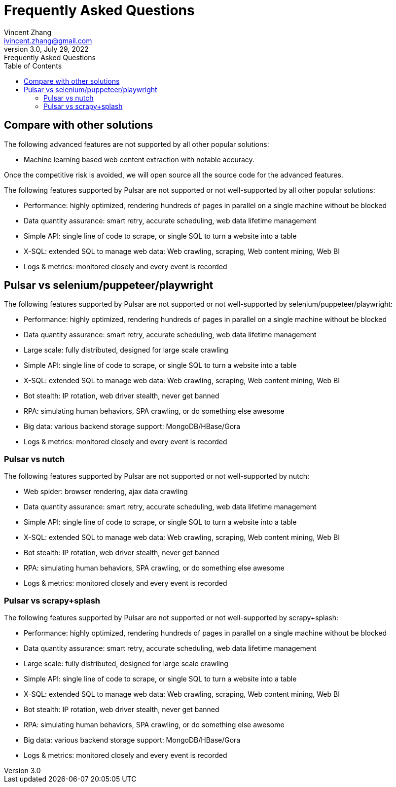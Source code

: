 = Frequently Asked Questions
Vincent Zhang <ivincent.zhang@gmail.com>
3.0, July 29, 2022: Frequently Asked Questions
:toc:
:icons: font
:url-quickref: https://docs.asciidoctor.org/asciidoc/latest/syntax-quick-reference/

== Compare with other solutions

The following advanced features are not supported by all other popular solutions:

* Machine learning based web content extraction with notable accuracy.

Once the competitive risk is avoided, we will open source all the source code for the advanced features.

The following features supported by Pulsar are not supported or not well-supported by all other popular solutions:

* Performance: highly optimized, rendering hundreds of pages in parallel on a single machine without be blocked
* Data quantity assurance: smart retry, accurate scheduling, web data lifetime management
* Simple API: single line of code to scrape, or single SQL to turn a website into a table
* X-SQL: extended SQL to manage web data: Web crawling, scraping, Web content mining, Web BI
* Logs &amp; metrics: monitored closely and every event is recorded

== Pulsar vs selenium/puppeteer/playwright
The following features supported by Pulsar are not supported or not well-supported by selenium/puppeteer/playwright:

* Performance: highly optimized, rendering hundreds of pages in parallel on a single machine without be blocked
* Data quantity assurance: smart retry, accurate scheduling, web data lifetime management
* Large scale: fully distributed, designed for large scale crawling
* Simple API: single line of code to scrape, or single SQL to turn a website into a table
* X-SQL: extended SQL to manage web data: Web crawling, scraping, Web content mining, Web BI
* Bot stealth: IP rotation, web driver stealth, never get banned
* RPA: simulating human behaviors, SPA crawling, or do something else awesome
* Big data: various backend storage support: MongoDB/HBase/Gora
* Logs &amp; metrics: monitored closely and every event is recorded

=== Pulsar vs nutch
The following features supported by Pulsar are not supported or not well-supported by nutch:

* Web spider: browser rendering, ajax data crawling
* Data quantity assurance: smart retry, accurate scheduling, web data lifetime management
* Simple API: single line of code to scrape, or single SQL to turn a website into a table
* X-SQL: extended SQL to manage web data: Web crawling, scraping, Web content mining, Web BI
* Bot stealth: IP rotation, web driver stealth, never get banned
* RPA: simulating human behaviors, SPA crawling, or do something else awesome
* Logs &amp; metrics: monitored closely and every event is recorded

=== Pulsar vs scrapy+splash
The following features supported by Pulsar are not supported or not well-supported by scrapy+splash:

* Performance: highly optimized, rendering hundreds of pages in parallel on a single machine without be blocked
* Data quantity assurance: smart retry, accurate scheduling, web data lifetime management
* Large scale: fully distributed, designed for large scale crawling
* Simple API: single line of code to scrape, or single SQL to turn a website into a table
* X-SQL: extended SQL to manage web data: Web crawling, scraping, Web content mining, Web BI
* Bot stealth: IP rotation, web driver stealth, never get banned
* RPA: simulating human behaviors, SPA crawling, or do something else awesome
* Big data: various backend storage support: MongoDB/HBase/Gora
* Logs &amp; metrics: monitored closely and every event is recorded
